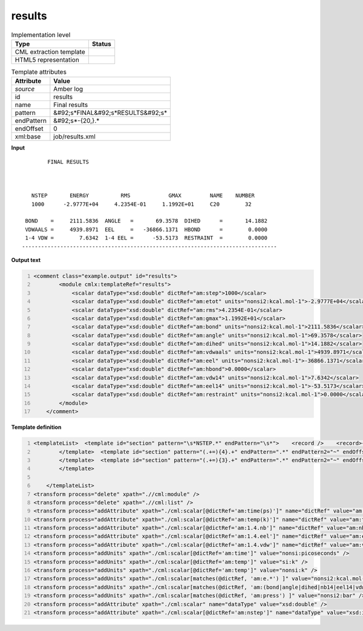 .. _results-d3e10221:

results
=======

.. table:: Implementation level

   +----------------------------------------------------------------------------------------------------------------------------+----------------------------------------------------------------------------------------------------------------------------+
   | Type                                                                                                                       | Status                                                                                                                     |
   +============================================================================================================================+============================================================================================================================+
   | CML extraction template                                                                                                    | |image1|                                                                                                                   |
   +----------------------------------------------------------------------------------------------------------------------------+----------------------------------------------------------------------------------------------------------------------------+
   | HTML5 representation                                                                                                       | |image2|                                                                                                                   |
   +----------------------------------------------------------------------------------------------------------------------------+----------------------------------------------------------------------------------------------------------------------------+

.. table:: Template attributes

   +----------------------------------------------------------------------------------------------------------------------------+----------------------------------------------------------------------------------------------------------------------------+
   | Attribute                                                                                                                  | Value                                                                                                                      |
   +============================================================================================================================+============================================================================================================================+
   | *source*                                                                                                                   | Amber log                                                                                                                  |
   +----------------------------------------------------------------------------------------------------------------------------+----------------------------------------------------------------------------------------------------------------------------+
   | id                                                                                                                         | results                                                                                                                    |
   +----------------------------------------------------------------------------------------------------------------------------+----------------------------------------------------------------------------------------------------------------------------+
   | name                                                                                                                       | Final results                                                                                                              |
   +----------------------------------------------------------------------------------------------------------------------------+----------------------------------------------------------------------------------------------------------------------------+
   | pattern                                                                                                                    | &#92;s*FINAL&#92;s*RESULTS&#92;s\*                                                                                         |
   +----------------------------------------------------------------------------------------------------------------------------+----------------------------------------------------------------------------------------------------------------------------+
   | endPattern                                                                                                                 | &#92;s*-{20,}.\*                                                                                                           |
   +----------------------------------------------------------------------------------------------------------------------------+----------------------------------------------------------------------------------------------------------------------------+
   | endOffset                                                                                                                  | 0                                                                                                                          |
   +----------------------------------------------------------------------------------------------------------------------------+----------------------------------------------------------------------------------------------------------------------------+
   | xml:base                                                                                                                   | job/results.xml                                                                                                            |
   +----------------------------------------------------------------------------------------------------------------------------+----------------------------------------------------------------------------------------------------------------------------+

.. container:: formalpara-title

   **Input**

::

           FINAL RESULTS



      NSTEP       ENERGY          RMS            GMAX         NAME    NUMBER
      1000      -2.9777E+04     4.2354E-01     1.1992E+01     C20        32

    BOND    =     2111.5836  ANGLE   =       69.3578  DIHED      =       14.1882
    VDWAALS =     4939.8971  EEL     =   -36866.1371  HBOND      =        0.0000
    1-4 VDW =        7.6342  1-4 EEL =      -53.5173  RESTRAINT  =        0.0000
   --------------------------------------------------------------------------------
       

.. container:: formalpara-title

   **Output text**

.. code:: xml
   :number-lines:

   <comment class="example.output" id="results">
           <module cmlx:templateRef="results">
               <scalar dataType="xsd:double" dictRef="am:step">1000</scalar>
               <scalar dataType="xsd:double" dictRef="am:etot" units="nonsi2:kcal.mol-1">-2.9777E+04</scalar>
               <scalar dataType="xsd:double" dictRef="am:rms">4.2354E-01</scalar>
               <scalar dataType="xsd:double" dictRef="am:gmax">1.1992E+01</scalar>
               <scalar dataType="xsd:double" dictRef="am:bond" units="nonsi2:kcal.mol-1">2111.5836</scalar>
               <scalar dataType="xsd:double" dictRef="am:angle" units="nonsi2:kcal.mol-1">69.3578</scalar>
               <scalar dataType="xsd:double" dictRef="am:dihed" units="nonsi2:kcal.mol-1">14.1882</scalar>
               <scalar dataType="xsd:double" dictRef="am:vdwaals" units="nonsi2:kcal.mol-1">4939.8971</scalar>
               <scalar dataType="xsd:double" dictRef="am:eel" units="nonsi2:kcal.mol-1">-36866.1371</scalar>
               <scalar dataType="xsd:double" dictRef="am:hbond">0.0000</scalar>
               <scalar dataType="xsd:double" dictRef="am:vdw14" units="nonsi2:kcal.mol-1">7.6342</scalar>
               <scalar dataType="xsd:double" dictRef="am:eel14" units="nonsi2:kcal.mol-1">-53.5173</scalar>
               <scalar dataType="xsd:double" dictRef="am:restraint" units="nonsi2:kcal.mol-1">0.0000</scalar>      
           </module>
       </comment>

.. container:: formalpara-title

   **Template definition**

.. code:: xml
   :number-lines:

   <templateList>  <template id="section" pattern="\s*NSTEP.*" endPattern="\s*">    <record />    <record>{I,am:step}{E,am:etot}{E,am:rms}{E,am:gmax}.*</record>    <transform process="pullup" xpath=".//cml:scalar" repeat="3" />
           </template>  <template id="section" pattern="(.+=){4}.+" endPattern=".*" endPattern2="~" endOffset="0" repeat="*">    <record>{X,am:name}={F,am:value}{X,am:name}={F,am:value}{X,am:name}={F,am:value}{X,am:name}={F,am:value}</record>    <transform process="setValue" xpath=".//cml:scalar[@dictRef='am:name']" value="$string(lower-case(./text()))" />    <transform process="setValue" xpath=".//cml:scalar[@dictRef='am:name']" value="$string(replace(./text(), '[-_ ]', '.'))" />    <transform process="createNameValue" xpath="./cml:list/cml:list" name="./cml:scalar[@dictRef='am:name'][position() = 1]" value="./cml:scalar[@dictRef='am:value'][position()= 1]" />    <transform process="createNameValue" xpath="./cml:list/cml:list" name="./cml:scalar[@dictRef='am:name'][position() = 1]" value="./cml:scalar[@dictRef='am:value'][position()= 1]" />    <transform process="createNameValue" xpath="./cml:list/cml:list" name="./cml:scalar[@dictRef='am:name'][position() = 1]" value="./cml:scalar[@dictRef='am:value'][position()= 1]" />    <transform process="createNameValue" xpath="./cml:list/cml:list" name="./cml:scalar[@dictRef='am:name'][position() = 1]" value="./cml:scalar[@dictRef='am:value'][position()= 1]" />    <transform process="pullup" xpath=".//cml:scalar" repeat="3" />                 
           </template>  <template id="section" pattern="(.+=){3}.+" endPattern=".*" endPattern2="~" endOffset="0" repeat="*">    <record>{X,am:name}={F,am:value}{X,am:name}={F,am:value}{X,am:name}={F,am:value}</record>    <transform process="setValue" xpath=".//cml:scalar[@dictRef='am:name']" value="$string(lower-case(./text()))" />    <transform process="setValue" xpath=".//cml:scalar[@dictRef='am:name']" value="$string(replace(./text(), '[-_ ]', '.'))" />    <transform process="createNameValue" xpath="./cml:list/cml:list" name="./cml:scalar[@dictRef='am:name'][position() = 1]" value="./cml:scalar[@dictRef='am:value'][position()= 1]" />    <transform process="createNameValue" xpath="./cml:list/cml:list" name="./cml:scalar[@dictRef='am:name'][position() = 1]" value="./cml:scalar[@dictRef='am:value'][position()= 1]" />    <transform process="createNameValue" xpath="./cml:list/cml:list" name="./cml:scalar[@dictRef='am:name'][position() = 1]" value="./cml:scalar[@dictRef='am:value'][position()= 1]" />    <transform process="pullup" xpath=".//cml:scalar" repeat="3" />                   
           </template>
               
       </templateList>
   <transform process="delete" xpath=".//cml:module" />
   <transform process="delete" xpath=".//cml:list" />
   <transform process="addAttribute" xpath="./cml:scalar[@dictRef='am:time(ps)']" name="dictRef" value="am:time" />
   <transform process="addAttribute" xpath="./cml:scalar[@dictRef='am:temp(k)']" name="dictRef" value="am:temp" />
   <transform process="addAttribute" xpath="./cml:scalar[@dictRef='am:1.4.nb']" name="dictRef" value="am:nb14" />
   <transform process="addAttribute" xpath="./cml:scalar[@dictRef='am:1.4.eel']" name="dictRef" value="am:eel14" />
   <transform process="addAttribute" xpath="./cml:scalar[@dictRef='am:1.4.vdw']" name="dictRef" value="am:vdw14" />
   <transform process="addUnits" xpath="./cml:scalar[@dictRef='am:time']" value="nonsi:picoseconds" />
   <transform process="addUnits" xpath="./cml:scalar[@dictRef='am:temp']" value="si:k" />
   <transform process="addUnits" xpath="./cml:scalar[@dictRef='am:temp']" value="nonsi:k" />
   <transform process="addUnits" xpath="./cml:scalar[matches(@dictRef, 'am:e.*') ]" value="nonsi2:kcal.mol-1" />
   <transform process="addUnits" xpath="./cml:scalar[matches(@dictRef, 'am:(bond|angle|dihed|nb14|eel14|vdwaals|vdw14|restraint|virial)') ]" value="nonsi2:kcal.mol-1" />
   <transform process="addUnits" xpath="./cml:scalar[matches(@dictRef, 'am:press') ]" value="nonsi2:bar" />
   <transform process="addAttribute" xpath="./cml:scalar" name="dataType" value="xsd:double" />
   <transform process="addAttribute" xpath="./cml:scalar[@dictRef='am:nstep']" name="dataType" value="xsd:integer" />

.. |image1| image:: ../../imgs/Total.png
.. |image2| image:: ../../imgs/Total.png
